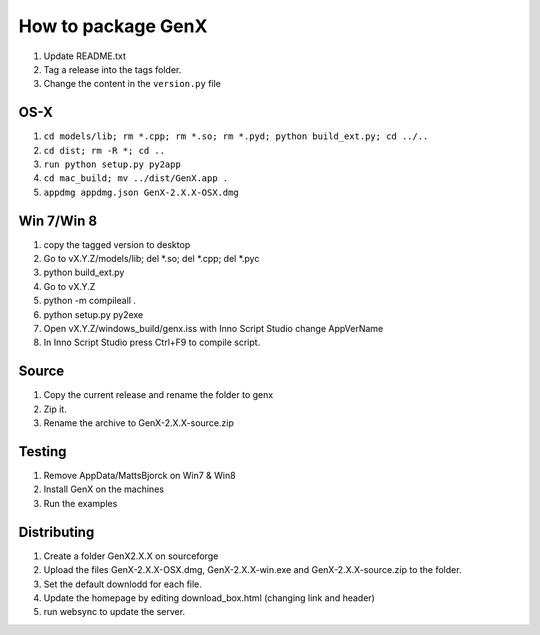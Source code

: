 .. _development-distribution:

*******************
How to package GenX
*******************

#. Update README.txt
#. Tag a release into the tags folder.
#. Change the content in the ``version.py`` file

OS-X
====

#. ``cd models/lib; rm *.cpp; rm *.so; rm *.pyd; python build_ext.py; cd ../..``
#. ``cd dist; rm -R *; cd ..``
#. ``run python setup.py py2app``
#. ``cd mac_build; mv ../dist/GenX.app .``
#. ``appdmg appdmg.json GenX-2.X.X-OSX.dmg``

Win 7/Win 8
===========
#. copy the tagged version to desktop
#. Go to vX.Y.Z/models/lib; del *.so; del *.cpp; del *.pyc
#. python build_ext.py
#. Go to vX.Y.Z
#. python -m compileall .
#. python setup.py py2exe
#. Open vX.Y.Z/windows_build/genx.iss with Inno Script Studio change AppVerName
#. In Inno Script Studio press Ctrl+F9 to compile script.

Source
======
#. Copy the current release and rename the folder to genx
#. Zip it.
#. Rename the archive to GenX-2.X.X-source.zip

Testing
=======
#. Remove AppData/MattsBjorck on Win7 & Win8
#. Install GenX on the machines
#. Run the examples

Distributing
============
#. Create a folder GenX2.X.X on sourceforge
#. Upload the files GenX-2.X.X-OSX.dmg, GenX-2.X.X-win.exe and GenX-2.X.X-source.zip to the folder.
#. Set the default downlodd for each file.
#. Update the homepage by editing download_box.html (changing link and header)
#. run websync to update the server.